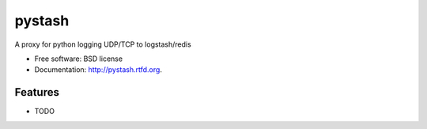 ===============================
pystash
===============================

.. image:: https://badge.fury.io/py/pystash.png
    :target: http://badge.fury.io/py/pystash
    
.. image:: https://travis-ci.org/sebest/pystash.png?branch=master
        :target: https://travis-ci.org/sebest/pystash

.. image:: https://pypip.in/d/pystash/badge.png
        :target: https://crate.io/packages/pystash?version=latest


A proxy for python logging UDP/TCP to logstash/redis

* Free software: BSD license
* Documentation: http://pystash.rtfd.org.

Features
--------

* TODO